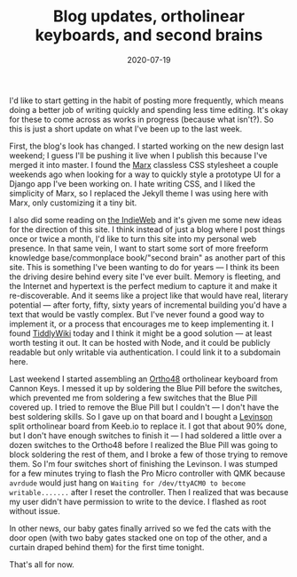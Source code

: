 #+options: toc:nil num:nil
#+TITLE: Blog updates, ortholinear keyboards, and second brains
#+DATE: 2020-07-19
#+JEKYLL_TAGS: muumuus keyboards tiddlywiki indieweb
#+JEKYLL_LAYOUT: post

I'd like to start getting in the habit of posting more frequently, which means doing a better job of writing quickly and spending less time editing. It's okay for these to come across as works in progress (because what isn't?). So this is just a short update on what I've been up to the last week.

First, the blog's look has changed. I started working on the new design last weekend; I guess I'll be pushing it live when I publish this because I've merged it into master. I found the [[https://mblode.github.io/marx/][Marx]] classless CSS stylesheet a couple weekends ago when looking for a way to quickly style a prototype UI for a Django app I've been working on. I hate writing CSS, and I liked the simplicity of Marx, so I replaced the Jekyll theme I was using here with Marx, only customizing it a tiny bit.

I also did some reading on [[https://indieweb.org/][the IndieWeb]] and it's given me some new ideas for the direction of this site. I think instead of just a blog where I post things once or twice a month, I'd like to turn this site into my personal web presence. In that same vein, I want to start some sort of more freeform knowledge base/commonplace book/"second brain" as another part of this site. This is something I've been wanting to do for years --- I think its been the driving desire behind every site I've ever built. Memory is fleeting, and the Internet and hypertext is the perfect medium to capture it and make it re-discoverable. And it seems like a project like that would have real, literary potential --- after forty, fifty, sixty years of incremental building you'd have a text that would be vastly complex. But I've never found a good way to implement it, or a process that encourages me to keep implementing it. I found [[https://tiddlywiki.com/][TiddlyWiki]] today and I think it might be a good solution --- at least worth testing it out. It can be hosted with Node, and it could be publicly readable but only writable via authentication. I could link it to a subdomain here.

Last weekend I started assembling an [[https://cannonkeys.com/collections/frontpage/products/ortho48][Ortho48]] ortholinear keyboard from Cannon Keys. I messed it up by soldering the Blue Pill before the switches, which prevented me from soldering a few switches that the Blue Pill covered up. I tried to remove the Blue Pill but I couldn't --- I don't have the best soldering skills. So I gave up on that board and I bought a [[https://keeb.io/collections/keyboard-pcbs/products/levinson-lets-split-w-led-backlight][Levinson]] split ortholinear board from Keeb.io to replace it. I got that about 90% done, but I don't have enough switches to finish it --- I had soldered a little over a dozen switches to the Ortho48 before I realized the Blue Pill was going to block soldering the rest of them, and I broke a few of those trying to remove them. So I'm four switches short of finishing the Levinson. I was stumped for a few minutes trying to flash the Pro Micro controller with QMK because ~avrdude~ would just hang on ~Waiting for /dev/ttyACM0 to become writable.......~ after I reset the controller. Then I realized that was because my user didn't have permission to write to the device. I flashed as root without issue.

In other news, our baby gates finally arrived so we fed the cats with the door open (with two baby gates stacked one on top of the other, and a curtain draped behind them) for the first time tonight.

That's all for now.
